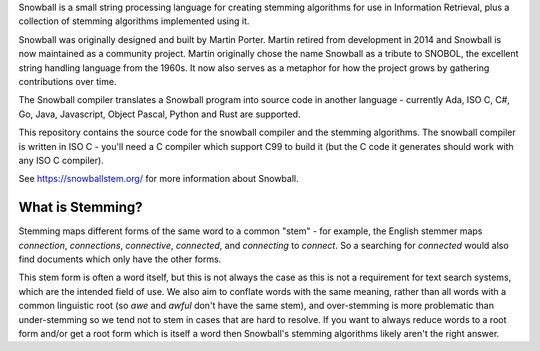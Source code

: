 Snowball is a small string processing language for creating stemming algorithms
for use in Information Retrieval, plus a collection of stemming algorithms
implemented using it.

Snowball was originally designed and built by Martin Porter.  Martin retired
from development in 2014 and Snowball is now maintained as a community project.
Martin originally chose the name Snowball as a tribute to SNOBOL, the excellent
string handling language from the 1960s.  It now also serves as a metaphor for
how the project grows by gathering contributions over time.

The Snowball compiler translates a Snowball program into source code in another
language - currently Ada, ISO C, C#, Go, Java, Javascript, Object Pascal,
Python and Rust are supported.

This repository contains the source code for the snowball compiler and the
stemming algorithms.  The snowball compiler is written in ISO C - you'll need
a C compiler which support C99 to build it (but the C code it generates should
work with any ISO C compiler).

See https://snowballstem.org/ for more information about Snowball.

What is Stemming?
=================

Stemming maps different forms of the same word to a common "stem" - for
example, the English stemmer maps *connection*, *connections*, *connective*,
*connected*, and *connecting* to *connect*.  So a searching for *connected*
would also find documents which only have the other forms.

This stem form is often a word itself, but this is not always the case as this
is not a requirement for text search systems, which are the intended field of
use.  We also aim to conflate words with the same meaning, rather than all
words with a common linguistic root (so *awe* and *awful* don't have the same
stem), and over-stemming is more problematic than under-stemming so we tend not
to stem in cases that are hard to resolve.  If you want to always reduce words
to a root form and/or get a root form which is itself a word then Snowball's
stemming algorithms likely aren't the right answer.
